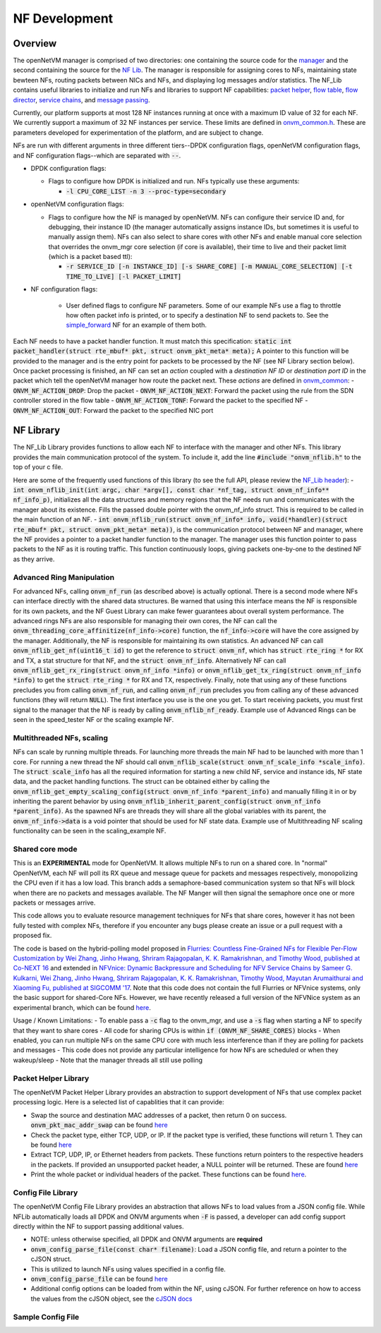 NF Development
=====================================

Overview
----------

The openNetVM manager is comprised of two directories: one containing the source code for the `manager <https://github.com/sdnfv/openNetVM/tree/master/onvm/onvm_mgr>`_ and the second containing the source for the `NF Lib <https://github.com/sdnfv/openNetVM/tree/master/onvm/onvm_nflib>`_.  The manager is responsible for assigning cores to NFs, maintaining state bewteen NFs, routing packets between NICs and NFs, and displaying log messages and/or statistics.  The NF_Lib contains useful libraries to initialize and run NFs and libraries to support NF capabilities: `packet helper <https://github.com/sdnfv/openNetVM/blob/master/onvm/onvm_nflib/onvm_pkt_helper.h>`_, `flow table <https://github.com/sdnfv/openNetVM/blob/master/onvm/onvm_nflib/onvm_flow_table.h>`_, `flow director <https://github.com/sdnfv/openNetVM/blob/master/onvm/onvm_nflib/onvm_flow_dir.h>`_, `service chains <https://github.com/sdnfv/openNetVM/blob/master/onvm/onvm_nflib/onvm_sc_common.h>`_, and `message passing <https://github.com/sdnfv/openNetVM/blob/master/onvm/onvm_nflib/onvm_msg_common.h>`_.

Currently, our platform supports at most 128 NF instances running at once with a maximum ID value of 32 for each NF. We currently support a maximum of 32 NF instances per service. These limits are defined in `onvm_common.h <https://github.com/sdnfv/openNetVM/blob/master/onvm/onvm_nflib/onvm_common.h#L51>`_.  These are parameters developed for experimentation of the platform, and are subject to change.

NFs are run with different arguments in three different tiers--DPDK configuration flags, openNetVM configuration flags, and NF configuration flags--which are separated with :code:`--`.

- DPDK configuration flags:

  - Flags to configure how DPDK is initialized and run. NFs typically use these arguments:

    - :code:`-l CPU_CORE_LIST -n 3 --proc-type=secondary`

- openNetVM configuration flags:

  - Flags to configure how the NF is managed by openNetVM.  NFs can configure their service ID and, for debugging, their instance ID (the manager automatically assigns instance IDs, but sometimes it is useful to manually assign them). NFs can also select to share cores with other NFs and enable manual core selection that overrides the onvm_mgr core selection (if core is available), their time to live and their packet limit (which is a packet based ttl):

    - :code:`-r SERVICE_ID [-n INSTANCE_ID] [-s SHARE_CORE] [-m MANUAL_CORE_SELECTION] [-t TIME_TO_LIVE] [-l PACKET_LIMIT]`

- NF configuration flags:

   - User defined flags to configure NF parameters.  Some of our example NFs use a flag to throttle how often packet info is printed, or to specify a destination NF to send packets to.  See the `simple_forward <https://github.com/sdnfv/openNetVM/blob/master/examples/simple_forward/forward.c#L82>`_ NF for an example of them both.

Each NF needs to have a packet handler function.  It must match this specification: :code:`static int packet_handler(struct rte_mbuf* pkt, struct onvm_pkt_meta* meta);`  A pointer to this function will be provided to the manager and is the entry point for packets to be processed by the NF (see NF Library section below).  Once packet processing is finished, an NF can set an *action* coupled with a *destination NF ID* or *destination port ID* in the packet which tell the openNetVM manager how route the packet next.  These *actions* are defined in `onvm_common <https://github.com/sdnfv/openNetVM/blob/master/onvm/onvm_nflib/onvm_common.h#L55>`_:
- :code:`ONVM_NF_ACTION_DROP`: Drop the packet
- :code:`ONVM_NF_ACTION_NEXT`: Forward the packet using the rule from the SDN controller stored in the flow table
- :code:`ONVM_NF_ACTION_TONF`: Forward the packet to the specified NF
- :code:`ONVM_NF_ACTION_OUT`: Forward the packet to the specified NIC port

NF Library
-------------

The NF_Lib Library provides functions to allow each NF to interface with the manager and other NFs.  This library provides the main communication protocol of the system.  To include it, add the line :code:`#include "onvm_nflib.h"` to the top of your c file.

Here are some of the frequently used functions of this library (to see the full API, please review the `NF_Lib header <https://github.com/sdnfv/openNetVM/blob/master/onvm/onvm_nflib/onvm_nflib.h>`_):
- :code:`int onvm_nflib_init(int argc, char *argv[], const char *nf_tag, struct onvm_nf_info** nf_info_p)`, initializes all the data structures and memory regions that the NF needs run and communicates with the manager about its existence. Fills the passed double pointer with the onvm_nf_info struct. This is required to be called in the main function of an NF.
- :code:`int onvm_nflib_run(struct onvm_nf_info* info, void(*handler)(struct rte_mbuf* pkt, struct onvm_pkt_meta* meta))`, is the communication protocol between NF and manager, where the NF provides a pointer to a packet handler function to the manager.  The manager uses this function pointer to pass packets to the NF as it is routing traffic.  This function continuously loops, giving packets one-by-one to the destined NF as they arrive.

Advanced Ring Manipulation
^^^^^^^^^^^^^^^^^^^^^^^^^^^^^

For advanced NFs, calling :code:`onvm_nf_run` (as described above) is actually optional. There is a second mode where NFs can interface directly with the shared data structures.  Be warned that using this interface means the NF is responsible for its own packets, and the NF Guest Library can make fewer guarantees about overall system performance.  The advanced rings NFs are also responsible for managing their own cores, the NF can call the :code:`onvm_threading_core_affinitize(nf_info->core)` function, the :code:`nf_info->core` will have the  core assigned by the manager. Additionally, the NF is responsible for maintaining its own statistics.  An advanced NF can call :code:`onvm_nflib_get_nf(uint16_t id)` to get the reference to :code:`struct onvm_nf`, which has :code:`struct rte_ring *` for RX and TX, a stat structure for that NF, and the :code:`struct onvm_nf_info`. Alternatively NF can call :code:`onvm_nflib_get_rx_ring(struct onvm_nf_info *info)` or :code:`onvm_nflib_get_tx_ring(struct onvm_nf_info *info)` to get the :code:`struct rte_ring *` for RX and TX, respectively. Finally, note that using any of these functions precludes you from calling :code:`onvm_nf_run`, and calling :code:`onvm_nf_run` precludes you from calling any of these advanced functions (they will return :code:`NULL`).  The first interface you use is the one you get. To start receiving packets, you must first signal to the manager that the NF is ready by calling :code:`onvm_nflib_nf_ready`.  
Example use of Advanced Rings can be seen in the speed_tester NF or the scaling example NF.

Multithreaded NFs, scaling
^^^^^^^^^^^^^^^^^^^^^^^^^^^^^^

NFs can scale by running multiple threads. For launching more threads the main NF had to be launched with more than 1 core. For running a new thread the NF should call :code:`onvm_nflib_scale(struct onvm_nf_scale_info *scale_info)`. The :code:`struct scale_info` has all the required information for starting a new child NF, service and instance ids, NF state data, and the packet handling functions. The struct can be obtained either by calling the :code:`onvm_nflib_get_empty_scaling_config(struct onvm_nf_info *parent_info)` and manually filling it in or by inheriting the parent behavior by using :code:`onvm_nflib_inherit_parent_config(struct onvm_nf_info *parent_info)`. As the spawned NFs are threads they will share all the global variables with its parent, the :code:`onvm_nf_info->data` is a void pointer that should be used for NF state data.
Example use of Multithreading NF scaling functionality can be seen in the scaling_example NF.

Shared core mode
^^^^^^^^^^^^^^^^^^^^

This is an **EXPERIMENTAL** mode for OpenNetVM. It allows multiple NFs to run on a shared core.  In "normal" OpenNetVM, each NF will poll its RX queue and message queue for packets and messages respectively, monopolizing the CPU even if it has a low load.  This branch adds a semaphore-based communication system so that NFs will block when there are no packets and messages available.  The NF Manger will then signal the semaphore once one or more packets or messages arrive.

This code allows you to evaluate resource management techniques for NFs that share cores, however it has not been fully tested with complex NFs, therefore if you encounter any bugs please create an issue or a pull request with a proposed fix.

The code is based on the hybrid-polling model proposed in `Flurries: Countless Fine-Grained NFs for Flexible Per-Flow Customization by Wei Zhang, Jinho Hwang, Shriram Rajagopalan, K. K. Ramakrishnan, and Timothy Wood, published at Co-NEXT 16 <https://dl.acm.org/citation.cfm?id=2999602>`_ and extended in `NFVnice: Dynamic Backpressure and Scheduling for NFV Service Chains by Sameer G. Kulkarni, Wei Zhang, Jinho Hwang, Shriram Rajagopalan, K. K. Ramakrishnan, Timothy Wood, Mayutan Arumaithurai and Xiaoming Fu, published at SIGCOMM '17 <https://dl.acm.org/citation.cfm?id=3098828>`_. Note that this code does not contain the full Flurries or NFVnice systems, only the basic support for shared-Core NFs. However, we have recently released a full version of the NFVNice system as an experimental branch, which can be found `here <https://github.com/sdnfv/openNetVM/tree/experimental/nfvnice-reinforce>`__.

Usage / Known Limitations:
- To enable pass a :code:`-c` flag to the onvm_mgr, and use a :code:`-s` flag when starting a NF to specify that they want to share cores
- All code for sharing CPUs is within :code:`if (ONVM_NF_SHARE_CORES)` blocks
- When enabled, you can run multiple NFs on the same CPU core with much less interference than if they are polling for packets and messages
- This code does not provide any particular intelligence for how NFs are scheduled or when they wakeup/sleep
- Note that the manager threads all still use polling

Packet Helper Library
^^^^^^^^^^^^^^^^^^^^^^^^^

The openNetVM Packet Helper Library provides an abstraction to support development of NFs that use complex packet processing logic.  Here is a selected list of capablities that it can provide:

- Swap the source and destination MAC addresses of a packet, then return 0 on success. :code:`onvm_pkt_mac_addr_swap` can be found `here <https://github.com/sdnfv/openNetVM/blob/master/onvm/onvm_nflib/onvm_pkt_helper.h#L56>`__
- Check the packet type, either TCP, UDP, or IP. If the packet type is verified, these functions will return 1. They can be found `here <https://github.com/sdnfv/openNetVM/blob/master/onvm/onvm_nflib/onvm_pkt_helper.h#L74>`__
- Extract TCP, UDP, IP, or Ethernet headers from packets. These functions return pointers to the respective headers in the packets. If provided an unsupported packet header, a NULL pointer will be returned.  These are found `here <https://github.com/sdnfv/openNetVM/blob/master/onvm/onvm_nflib/onvm_pkt_helper.h#L59>`__
- Print the whole packet or individual headers of the packet. These functions can be found `here <https://github.com/sdnfv/openNetVM/blob/master/onvm/onvm_nflib/onvm_pkt_helper.h#L86>`__.

Config File Library
^^^^^^^^^^^^^^^^^^^^^^^^

The openNetVM Config File Library provides an abstraction that allows
NFs to load values from a JSON config file. While NFLib automatically
loads all DPDK and ONVM arguments when :code:`-F` is passed, a developer can
add config support directly within the NF to support passing additional
values.

- NOTE: unless otherwise specified, all DPDK and ONVM arguments are **required**
- :code:`onvm_config_parse_file(const char* filename)`: Load a JSON config file, and return a pointer to the cJSON struct.
- This is utilized to launch NFs using values specified in a config
  file. 
- :code:`onvm_config_parse_file` can be found `here <https://github.com/sdnfv/openNetVM/blob/master/onvm/onvm_nflib/onvm_config_common.h#L51>`__
- Additional config options can be loaded from within the NF, using cJSON. For further reference on how to access the values from the cJSON object, see the `cJSON docs <https://github.com/DaveGamble/cJSON>`_

Sample Config File
^^^^^^^^^^^^^^^^^^^^^^

.. code-block::
   :linenos:
    
    {
        "dpdk": {
            "corelist": [STRING: corelist],
            "memory_channels": [INT: number of memory channels],
            "portmask": [INT: portmask]
        },

        "onvm": {
            "output": [STRING: output loc, either stdout or web],
            "serviceid": [INT: service ID for NF],
            "instanceid": [OPTIONAL, INT: this optional arg sets the instance ID of the NF]
        }
    }